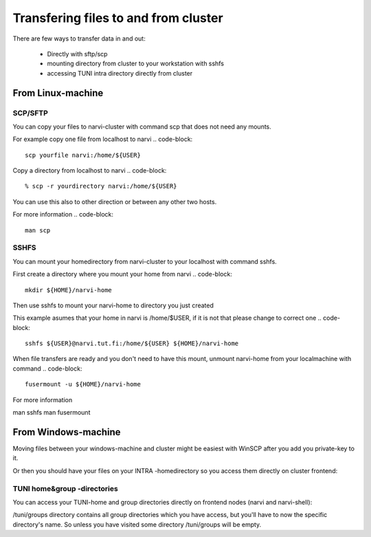 
================
Transfering files to and from cluster
================

There are few ways to transfer data in and out:

    * Directly with sftp/scp
    * mounting directory from cluster to your workstation with sshfs
    * accessing TUNI intra directory directly from cluster

From Linux-machine
===============

SCP/SFTP
-------------
You can copy your files to narvi-cluster with command scp that does not need any mounts.

For example copy one file from localhost to narvi 
.. code-block::
    scp yourfile narvi:/home/${USER}

Copy a directory from localhost to narvi
.. code-block::
    % scp -r yourdirectory narvi:/home/${USER}

You can use this also to other direction or between any other two hosts.

For more information
.. code-block::
    man scp

SSHFS
-------------
You can mount your homedirectory from narvi-cluster to your localhost
with command sshfs.

First create a directory where you mount your home from narvi
.. code-block::
    mkdir ${HOME}/narvi-home

Then use sshfs to mount your narvi-home to directory you just created 

This example asumes that your home in narvi is /home/$USER, if it is not that please change to correct one
.. code-block::
    sshfs ${USER}@narvi.tut.fi:/home/${USER} ${HOME}/narvi-home

When file transfers are ready and you don't need to have this mount, unmount narvi-home from your localmachine with command
.. code-block::
    fusermount -u ${HOME}/narvi-home

For more information

man sshfs
man fusermount

From Windows-machine
========

Moving files between your windows-machine and cluster might be easiest with WinSCP after you add you private-key to it.

Or then you should have your files on your INTRA -homedirectory so you access them directly on cluster frontend:

TUNI home&group -directories
-------------
You can access your TUNI-home and group directories directly on frontend nodes (narvi and narvi-shell):

.. code-block::
    # Let's acquire kerberos ticket for authentication:
    kinit username@AD.TUNI.FI
    Password for username@AD.TUNI.FI: (type your intra-password here)
    
    ls /tuni/home/username
    ...
    ls /tuni/groups/22702_Common
    ...

/tuni/groups directory contains all group directories which you have access, but you'll have to now the specific directory's name. So unless you have visited some directory /tuni/groups will be empty.

